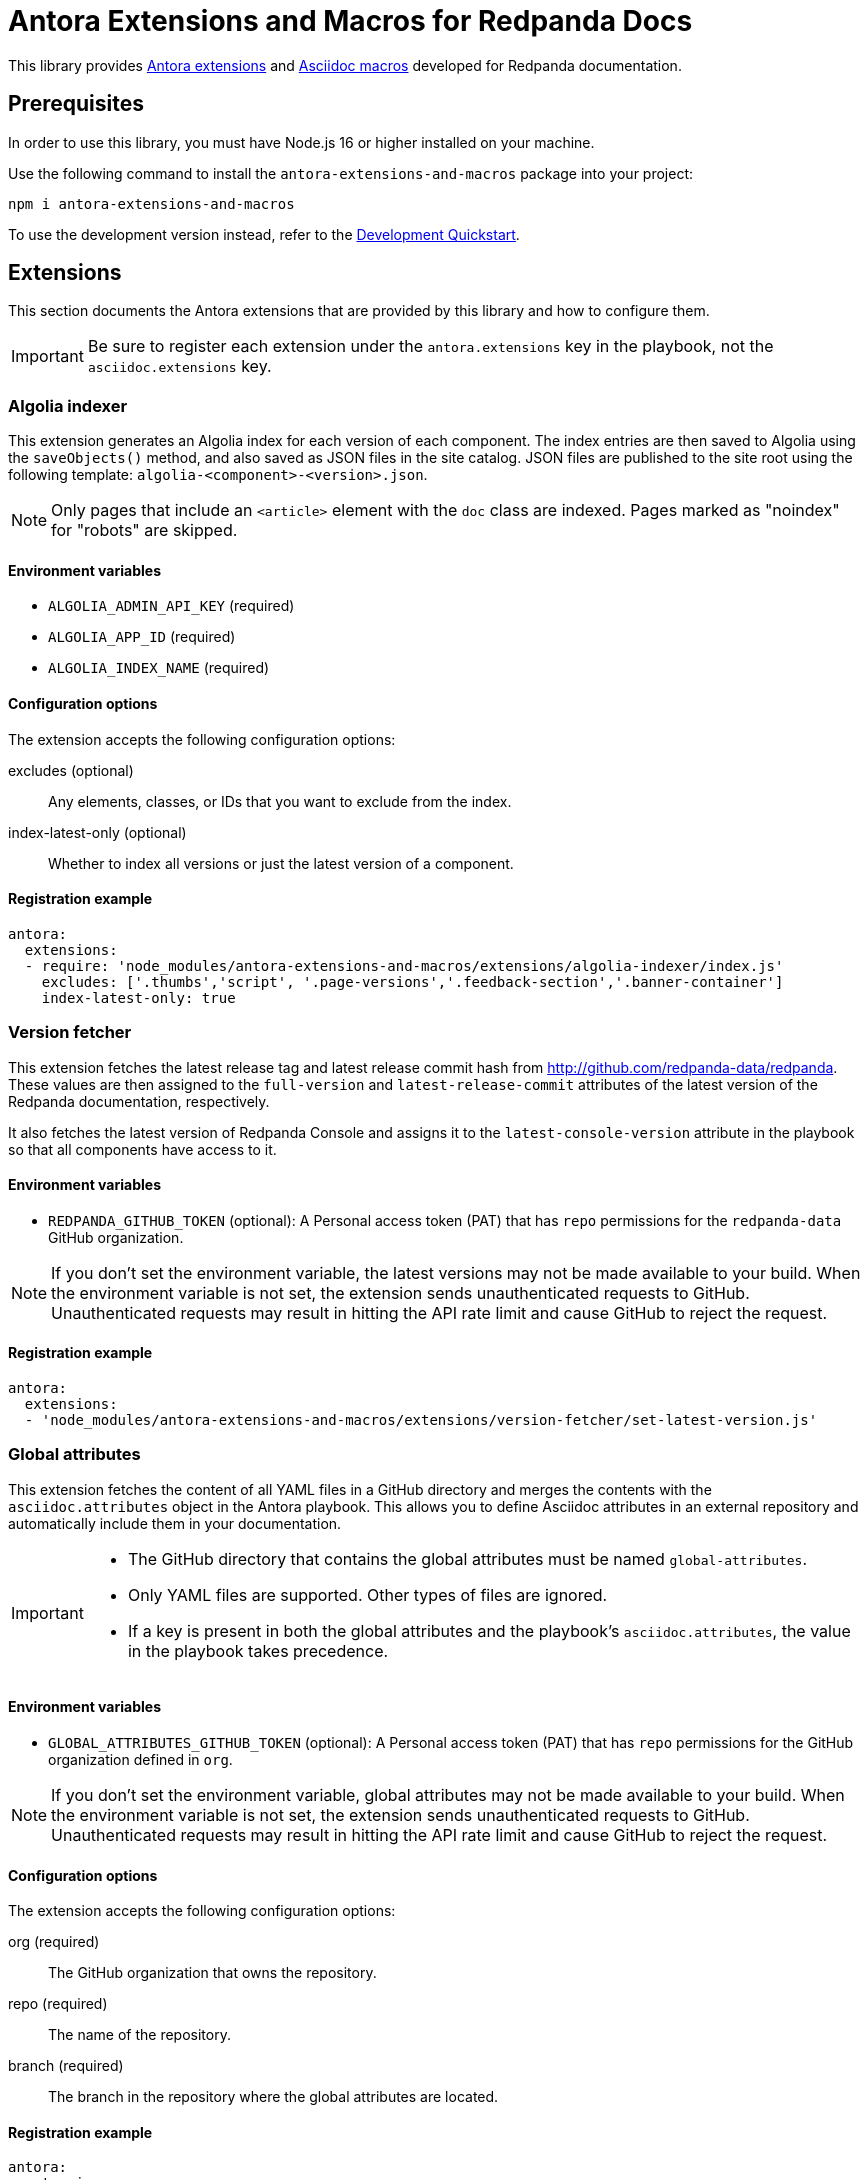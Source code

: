 = Antora Extensions and Macros for Redpanda Docs
:url-project: https://github.com/JakeSCahill/antora-extensions-and-macros
:url-git: https://git-scm.com
:url-git-dl: {url-git}/downloads
:url-nodejs: https://nodejs.org
:url-nodejs-releases: https://github.com/nodejs/Release#release-schedule
:url-nvm-install: {url-nvm}#installation

This library provides https://docs.antora.org/antora/latest/extend/extensions/[Antora extensions] and https://docs.asciidoctor.org/asciidoctor.js/latest/extend/extensions/register/[Asciidoc macros] developed for Redpanda documentation.

== Prerequisites

In order to use this library, you must have Node.js 16 or higher installed on your machine.

Use the following command to install the `antora-extensions-and-macros` package into your project:

[,bash]
----
npm i antora-extensions-and-macros
----

To use the development version instead, refer to the <<Development Quickstart>>.

== Extensions

This section documents the Antora extensions that are provided by this library and how to configure them.

IMPORTANT: Be sure to register each extension under the `antora.extensions` key in the playbook, not the `asciidoc.extensions` key.

=== Algolia indexer

This extension generates an Algolia index for each version of each component. The index entries are then saved to Algolia using the `saveObjects()` method, and also saved as JSON files in the site catalog. JSON files are published to the site root using the following template: `algolia-<component>-<version>.json`.

NOTE: Only pages that include an `<article>` element with the `doc` class are indexed. Pages marked as "noindex" for "robots" are skipped.

==== Environment variables

- `ALGOLIA_ADMIN_API_KEY` (required)
- `ALGOLIA_APP_ID` (required)
- `ALGOLIA_INDEX_NAME` (required)

==== Configuration options

The extension accepts the following configuration options:

excludes (optional)::
Any elements, classes, or IDs that you want to exclude from the index.
index-latest-only (optional)::
Whether to index all versions or just the latest version of a component.

==== Registration example

```yaml
antora:
  extensions:
  - require: 'node_modules/antora-extensions-and-macros/extensions/algolia-indexer/index.js'
    excludes: ['.thumbs','script', '.page-versions','.feedback-section','.banner-container']
    index-latest-only: true
```

=== Version fetcher

This extension fetches the latest release tag and latest release commit hash from http://github.com/redpanda-data/redpanda. These values are then assigned to the `full-version` and `latest-release-commit` attributes of the latest version of the Redpanda documentation, respectively.

It also fetches the latest version of Redpanda Console and assigns it to the `latest-console-version` attribute in the playbook so that all components have access to it.

==== Environment variables

- `REDPANDA_GITHUB_TOKEN` (optional): A Personal access token (PAT) that has `repo` permissions for the `redpanda-data` GitHub organization.

NOTE: If you don't set the environment variable, the latest versions may not be made available to your build. When the environment variable is not set, the extension sends unauthenticated requests to GitHub. Unauthenticated requests may result in hitting the API rate limit and cause GitHub to reject the request.

==== Registration example

```yaml
antora:
  extensions:
  - 'node_modules/antora-extensions-and-macros/extensions/version-fetcher/set-latest-version.js'
```

=== Global attributes

This extension fetches the content of all YAML files in a GitHub directory and merges the contents with the `asciidoc.attributes` object in the Antora playbook. This allows you to define Asciidoc attributes in an external repository and automatically include them in your documentation.

[IMPORTANT]
====
- The GitHub directory that contains the global attributes must be named `global-attributes`.
- Only YAML files are supported. Other types of files are ignored.
- If a key is present in both the global attributes and the playbook's `asciidoc.attributes`, the value in the playbook takes precedence.
====

==== Environment variables

- `GLOBAL_ATTRIBUTES_GITHUB_TOKEN` (optional): A Personal access token (PAT) that has `repo` permissions for the GitHub organization defined in `org`.

NOTE: If you don't set the environment variable, global attributes may not be made available to your build. When the environment variable is not set, the extension sends unauthenticated requests to GitHub. Unauthenticated requests may result in hitting the API rate limit and cause GitHub to reject the request.

==== Configuration options

The extension accepts the following configuration options:

org (required)::
The GitHub organization that owns the repository.

repo (required)::
The name of the repository.

branch (required)::
The branch in the repository where the global attributes are located.

==== Registration example

```yaml
antora:
  extensions:
  - require: 'node_modules/antora-extensions-and-macros/extensions/add-global-attributes.js'
    org: example
    repo: test
    branch: main
```

=== Replace attributes in attachments

This extension replaces AsciiDoc attribute placeholders with their respective values in attachment files, such as CSS, HTML, and YAML.

[IMPORTANT]
====
- By default, this extension processes attachments for the `ROOT` (redpanda) component only. This behavior is hardcoded and cannot be changed via the configuration.
- The `@` character is removed from attribute values to prevent potential issues with CSS or HTML syntax.
- If the same attribute placeholder is used multiple times within a file, all instances will be replaced with the attribute's value.
====

==== Registration example

```yaml
antora:
  extensions:
  - 'node_modules/antora-extensions-and-macros/extensions/replace-attributes-in-attachments.js'
```

=== Unlisted Pages

This extension identifies and logs any pages that aren't listed in the navigation (nav) file of each version of each component. It then optionally adds these unlisted pages to the end of the navigation tree under a configurable heading.

IMPORTANT: By default, this extension excludes components named 'api'. This behavior is hardcoded and cannot be changed in the configuration.

==== Configuration options

This extension accepts the following configuration options:

addToNavigation (optional)::
Whether to add unlisted pages to the navigation. The default is `false` (unlisted pages are not added).

unlistedPagesHeading (optional)::
The heading under which to list the unlisted pages in the navigation. The default is 'Unlisted Pages'.

==== Registration example

```yaml
antora:
  extensions:
  - require: 'node_modules/antora-extensions-and-macros/extensions/unlisted-pages.js'
    addToNavigation: true
    unlistedPagesHeading: 'Additional Resources'
```

== Macros

This section documents the Asciidoc macros that are provided by this library and how to configure them.

IMPORTANT: Be sure to register each extension under the `asciidoc.extensions` key in the playbook, not the `antora.extensions` key.

=== config_ref

This inline macro is used to generate a reference to a configuration value in the Redpanda documentation. The macro's parameters allow for control over the generated reference's format and the type of output produced.

==== Usage

The `config_ref` macro is used in an AsciiDoc document as follows:

[,asciidoc]
----
config_ref:configRef,isLink,path[]
----

The `config_ref` macro takes three parameters:

configRef::
This is the configuration reference, which is also used to generate the anchor link if `isLink` is `true`.

isLink::
Whether the output should be a link. If `isLink` is set to `true`, the output will be a cross-reference (xref) to the relevant configuration value.

path::
This is the path to the document where the configuration value is defined. This parameter is used to to generate the link if `isLink` is `true`.

IMPORTANT: The path must be the name of a document at the root of the `reference` module.

NOTE: The `config_ref` macro is environment-aware. It checks if the document it is being used in is part of a Kubernetes environment by checking if the `env-kubernetes` attribute is set in the document's attributes. Depending on this check, it either prepends `storage.tieredConfig.` to the `configRef` or just uses the `configRef` as is.

For example:

[,asciidoc]
----
config_ref:example_config,true,tunable-properties[]
----

==== Registration example

[,yaml]
----
asciidoc:
  extensions:
    - 'node_modules/antora-extensions-and-macros/macros/config-ref.js'
----

=== glossary and glossterm

The glossary module provides a way to define and reference glossary terms in your AsciiDoc documents.

This module consists of two parts: a block macro (`glossary`) and an inline macro (`glossterm`).

==== Usage

To insert a glossary dlist, use the glossary block macro.

[,asciidoc]
----
glossary::[]
----

Glossary terms defined in the document before the `glossary` macro is used appear as a definition list, sorted by term.

The `glossterm` inline macro is used to reference a term within the text of the document:

[,asciidoc]
----
glossterm:myTerm[myDefinition]
----

It takes two parameters:

term::
The term to be defined.

definition::
The definition of the term.

==== Configuration options

glossary-log-terms (optional)::
Whether to log a textual representation of a definition list item to the console.

glossary-term-role (optional)::
Role to assign each term. By default, glossary terms are assigned the `glossary-term` role (and thus the class glossary-term in generated html).

glossary-links (optional)::
Whether to generate links to glossary entries.
By default, links to the glossary entries are generated from the glossary terms. To avoid this, set the attribute to `false` as either asciidoctor configuration or a header attribute.

glossary-page (optional)::
Target page for glossary links. By default, links are generated to the same page as the glossary term. To specify the target page, set this attribute to the resource ID of a page where the `glossary` block macro is used.

glossary-tooltip (optional)::
Whether to enable tooltips for the defined terms. Valid values are:
- title: This uses the browser built-in `title` attribute to display the definition.

- true: This inserts the definition as the value of the attribute `data-glossary-tooltip`.

- data-<attribute-name>​: This inserts the definition as the value of the supplied attribute name, which must start with `data`.

The last two options are intended to support js/css tooltip solutions such as tippy.js.

[IMPORTANT]
.Multi-page use
====
In Antora, a glossary is constructed for each component-version.
When the `glossary` block macro is evaluated, only terms known as of the rendering can be included.
Therefore, it is necessary to arrange that the page containing this macro in a component-version be rendered last.
It may be possible to arrange this by naming the page starting with a lot of 'z’s, such as `zzzzzz-glossary.adoc`.
====

==== Registration example

[,yaml]
----
asciidoc:
  extensions:
    - 'node_modules/antora-extensions-and-macros/macros/glossary.js'
----

=== helm_ref

This is an inline macro to create links to a Helm `values.yaml` file on ArtifactHub.

==== Usage

In an AsciiDoc document, use the `helm_ref` macro as follows:

[,asciidoc]
----
helm_ref:<helmRef>[]
----

Where `<helmRef>` is the Helm configuration value you want to reference in the `values.yaml` file.

For example:

Given a Helm reference value of `myConfigValue`, you would use the macro like this:

[,asciidoc]
----
helm_ref:myConfigValue[]
----

This will generate the following output:

[,asciidoc]
----
For default values and documentation for configuration options, see the https://artifacthub.io/packages/helm/redpanda-data/redpanda?modal=values&path=myConfigValue[values.yaml] file.
----

If you do not specify a Helm reference value, the macro generates a link without specifying a path.

==== Registration example

[,yaml]
----
asciidoc:
  extensions:
    - 'node_modules/antora-extensions-and-macros/macros/helm-ref.js'
----

== Development Quickstart

This section provides information on how to develop this project.

=== Prerequisites

To build this project, you need the following software installed on your computer:

* {url-git}[git] (command: `git`)
* {url-nodejs}[Node.js] (commands: `node`, `npm`, and `npx`)

==== git

First, make sure you have git installed.

[,bash]
----
git --version
----

If not, {url-git-dl}[download and install] the git package for your system.

==== Node.js

Next, make sure that you have Node.js installed (which also provides npm and npx).

[,bash]
----
node --version
----

If this command fails with an error, you don't have Node.js installed.

Now that you have git and Node.js installed, you're ready to start developing on this project.

=== Clone Project

Clone the project using git:

[,bash,subs=attributes+]
----
git clone {url-project}
----

Change into the project directory and stay in this directory when running all subsequent commands.

=== Install Dependencies

Use npm to install the project's dependencies inside the project.
In your terminal, run the following command:

[,bash]
----
npm ci
----

This command installs the dependencies listed in [.path]`package-lock.json` into the [.path]`node_modules/` directory inside the project.
This directory should _not_ be committed to the source control repository.

=== Use Project From Source

If you want to use the project locally before it is published, you can specify the path to the extensions in the [.path]`local-antora-playbook.yml` file.

[,yaml]
----
asciidoc:
  attributes:
  extensions:
  - '<path-to-local-project>/antora-extensions-and-macros/extensions/<extension-name>'
----
